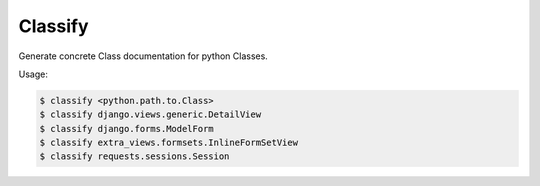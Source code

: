 Classify
========

Generate concrete Class documentation for python Classes.

Usage:

.. code-block:: bash

    $ classify <python.path.to.Class>
    $ classify django.views.generic.DetailView
    $ classify django.forms.ModelForm
    $ classify extra_views.formsets.InlineFormSetView
    $ classify requests.sessions.Session
